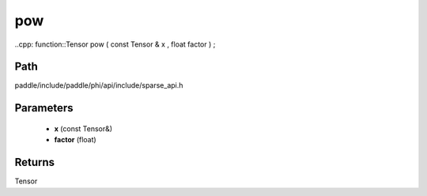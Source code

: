 .. _en_api_paddle_experimental_sparse_pow:

pow
-------------------------------

..cpp: function::Tensor pow ( const Tensor & x , float factor ) ;


Path
:::::::::::::::::::::
paddle/include/paddle/phi/api/include/sparse_api.h

Parameters
:::::::::::::::::::::
	- **x** (const Tensor&)
	- **factor** (float)

Returns
:::::::::::::::::::::
Tensor
